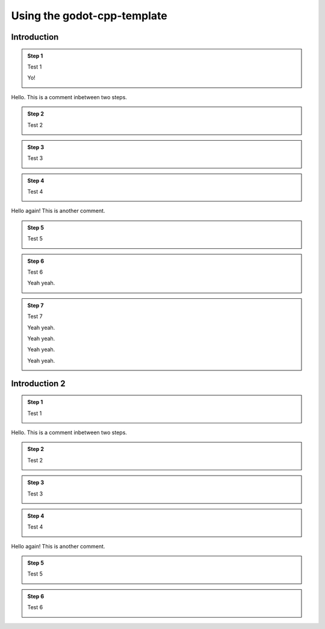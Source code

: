 .. _doc_using_godot_cpp_template:

Using the godot-cpp-template
============================

Introduction
------------

.. container:: tutorial

    .. admonition:: Step 1

        Test 1

        Yo!

        .. container:: step-content

            .. image:: img/icu_data.png

    .. container:: comment

        Hello. This is a comment inbetween two steps.

    .. admonition:: Step 2

        Test 2

        .. container:: step-content

            .. tabs::
                .. code-tab:: cpp
                    :name: intro-step2-code
                    :linenos:
                    :emphasize-lines: 1

                    #include <godot_cpp/classes/node.hpp>

                .. code-tab:: gdscript GDScript
                    :caption: src/test.gd
                    :name: intro-step2-code
                    :linenos:
                    :emphasize-lines: 1

                    func _ready():
                        print("Hello, World!")

    .. admonition:: Step 3

        Test 3

        .. container:: step-content

            .. tabs::
                .. code-tab:: cpp
                    :caption: src/test.cpp
                    :name: intro-step3-code
                    :linenos:
                    :emphasize-lines: 3

                    #include <godot_cpp/classes/node.hpp>

                    using namepsace Godot;

    .. admonition:: Step 4

        Test 4

        .. container:: step-content

            .. tabs::
                .. code-tab:: cpp
                    :caption: src/test.cpp
                    :name: intro-step4-code
                    :linenos:
                    :emphasize-lines: 5-6

                    #include <godot_cpp/classes/node.hpp>

                    using namepsace Godot;

                    class Test : public Node {
                    };

    .. container:: comment

        Hello again! This is another comment.

    .. admonition:: Step 5

        Test 5

        .. container:: step-content

            .. code-block:: cpp
                :name: intro-step5-code
                :linenos:
                :emphasize-lines: 6

                #include <godot_cpp/classes/node.hpp>

                using namepsace Godot;

                class Test : public Node {
                    GDCLASS(Test, Node);
                };

    .. admonition:: Step 6

        Test 6

        Yeah yeah.

        .. container:: step-content

            .. code-block:: cpp
                :caption: src/test.cpp
                :name: intro-step6-code
                :linenos:
                :emphasize-lines: 8-10

                #include <godot_cpp/classes/node.hpp>

                using namepsace Godot;

                class Test : public Node {
                    GDCLASS(Test, Node);

                public:
                    Test();
                    ~Test();
                };

    .. admonition:: Step 7

        Test 7

        Yeah yeah.

        Yeah yeah.

        Yeah yeah.

        Yeah yeah.

        .. container:: step-content

            .. code-block:: cpp
                :name: intro-step6-code
                :linenos:
                :emphasize-lines: 8-10

                #include <godot_cpp/classes/node.hpp>

                using namepsace Godot;

                class Test : public Node {
                    GDCLASS(Test, Node);

                public:
                    Test();
                    ~Test();
                };

                class Test : public Node {
                    GDCLASS(Test, Node);

                public:
                    Test();
                    ~Test();
                };

                class Test : public Node {
                    GDCLASS(Test, Node);

                public:
                    Test();
                    ~Test();
                };

                class Test : public Node {
                    GDCLASS(Test, Node);

                public:
                    Test();
                    ~Test();
                };

                class Test : public Node {
                    GDCLASS(Test, Node);

                public:
                    Test();
                    ~Test();
                };

                class Test : public Node {
                    GDCLASS(Test, Node);

                public:
                    Test();
                    ~Test();
                };

                class Test : public Node {
                    GDCLASS(Test, Node);

                public:
                    Test();
                    ~Test();
                };

                class Test : public Node {
                    GDCLASS(Test, Node);

                public:
                    Test();
                    ~Test();
                };

                class Test : public Node {
                    GDCLASS(Test, Node);

                public:
                    Test();
                    ~Test();
                };

                class Test : public Node {
                    GDCLASS(Test, Node);

                public:
                    Test();
                    ~Test();
                };

                class Test : public Node {
                    GDCLASS(Test, Node);

                public:
                    Test();
                    ~Test();
                };

                class Test : public Node {
                    GDCLASS(Test, Node);

                public:
                    Test();
                    ~Test();
                };

                class Test : public Node {
                    GDCLASS(Test, Node);

                public:
                    Test();
                    ~Test();
                };

                class Test : public Node {
                    GDCLASS(Test, Node);

                public:
                    Test();
                    ~Test();
                };

                class Test : public Node {
                    GDCLASS(Test, Node);

                public:
                    Test();
                    ~Test();
                };

                class Test : public Node {
                    GDCLASS(Test, Node);

                public:
                    Test();
                    ~Test();
                };

                class Test : public Node {
                    GDCLASS(Test, Node);

                public:
                    Test();
                    ~Test();
                };

                class Test : public Node {
                    GDCLASS(Test, Node);

                public:
                    Test();
                    ~Test();
                };


Introduction 2
--------------

.. container:: tutorial

    .. admonition:: Step 1

        Test 1

        .. container:: step-content

            .. image:: img/icu_data.png

    .. container:: comment

        Hello. This is a comment inbetween two steps.

    .. admonition:: Step 2

        Test 2

        .. container:: step-content

            .. tabs::
                .. code-tab:: cpp
                    :name: intro2-step2-code
                    :linenos:
                    :emphasize-lines: 1

                    #include <godot_cpp/classes/node.hpp>

                .. code-tab:: gdscript GDScript
                    :caption: src/test.gd
                    :name: intro2-step2-code
                    :linenos:
                    :emphasize-lines: 1

                    func _ready():
                        print("Hello, World!")

    .. admonition:: Step 3

        Test 3

        .. container:: step-content

            .. tabs::
                .. code-tab:: cpp
                    :caption: src/test.cpp
                    :name: intro2-step3-code
                    :linenos:
                    :emphasize-lines: 3

                    #include <godot_cpp/classes/node.hpp>

                    using namepsace Godot;

    .. admonition:: Step 4

        Test 4

        .. container:: step-content

            .. tabs::
                .. code-tab:: cpp
                    :caption: src/test.cpp
                    :name: intro2-step4-code
                    :linenos:
                    :emphasize-lines: 5-6

                    #include <godot_cpp/classes/node.hpp>

                    using namepsace Godot;

                    class Test : public Node {
                    };

    .. container:: comment

        Hello again! This is another comment.

    .. admonition:: Step 5

        Test 5

        .. container:: step-content

            .. tabs::
                .. code-tab:: cpp
                    :caption: src/test.cpp
                    :name: intro2-step5-code
                    :linenos:
                    :emphasize-lines: 6

                    #include <godot_cpp/classes/node.hpp>

                    using namepsace Godot;

                    class Test : public Node {
                        GDCLASS(Test, Node);
                    };

    .. admonition:: Step 6

        Test 6

        .. container:: step-content

            .. tabs::
                .. code-tab:: cpp
                    :caption: src/test.cpp
                    :name: intro2-step6-code
                    :linenos:
                    :emphasize-lines: 88

                    #include <godot_cpp/classes/node.hpp>

                    using namepsace Godot;

                    class Test : public Node {
                        GDCLASS(Test, Node);

                    public:
                        Test();
                        ~Test();
                    };

                    // Hello
                    // World
                    // Hello
                    // World
                    // Hello
                    // World
                    // Hello
                    // World
                    // Hello
                    // World
                    // Hello
                    // World
                    // Hello
                    // World
                    // Hello
                    // World
                    // Hello
                    // World
                    // Hello
                    // World
                    // Hello
                    // World
                    // Hello
                    // World
                    // Hello
                    // World
                    // Hello
                    // World
                    // Hello
                    // World
                    // Hello
                    // World
                    // Hello
                    // World
                    // Hello
                    // World
                    // Hello
                    // World
                    // Hello
                    // World
                    // Hello
                    // World
                    // Hello
                    // World
                    // Hello
                    // World
                    // Hello
                    // World
                    // Hello
                    // World
                    // Hello
                    // World
                    // Hello
                    // World
                    // Hello
                    // World
                    // Hello
                    // World
                    // Hello
                    // World
                    // Hello
                    // World
                    // Hello
                    // World
                    // Hello
                    // World
                    // Hello
                    // World
                    // Hello
                    // World
                    // Hello
                    // World
                    // Hello
                    // World
                    // Hello
                    // World
                    // Hello
                    // World
                    // Hello
                    // World
                    // Hello
                    // World
                    // Hello
                    // World
                    // Hello
                    // World
                    // Hello
                    // World
                    // Hello
                    // World
                    // Hello
                    // World
                    // Hello
                    // World
                    // Hello
                    // World
                    // Hello
                    // World
                    // Hello
                    // World
                    // Hello
                    // World
                    // Hello
                    // World
                    // Hello
                    // World
                    // Hello
                    // World
                    // Hello
                    // World
                    // Hello
                    // World
                    // Hello
                    // World
                    // Hello
                    // World
                    // Hello
                    // World
                    // Hello
                    // World
                    // Hello
                    // World
                    // Hello
                    // World
                    // Hello
                    // World
                    // Hello
                    // World
                    // Hello
                    // World
                    // Hello
                    // World
                    // Hello
                    // World
                    // Hello
                    // World
                    // Hello
                    // World
                    // Hello
                    // World
                    // Hello
                    // World
                    // Hello
                    // World
                    // Hello
                    // World
                    // Hello
                    // World
                    // Hello
                    // World
                    // Hello
                    // World
                    // Hello
                    // World
                    // Hello
                    // World
                    // Hello
                    // World
                    // Hello
                    // World
                    // Hello
                    // World
                    // Hello
                    // World
                    // Hello
                    // World
                    // Hello
                    // World
                    // Hello
                    // World
                    // Hello
                    // World
                    // Hello
                    // World
                    // Hello
                    // World
                    // Hello
                    // World
                    // Hello
                    // World
                    // Hello
                    // World
                    // Hello
                    // World
                    // Hello
                    // World
                    // Hello
                    // World
                    // Hello
                    // World
                    // Hello
                    // World
                    // Hello
                    // World
                    // Hello
                    // World
                    // Hello
                    // World
                    // Hello
                    // World
                    // Hello
                    // World
                    // Hello
                    // World
                    // Hello
                    // World
                    // Hello
                    // World
                    // Hello
                    // World
                    // Hello
                    // World
                    // Hello
                    // World
                    // Hello
                    // World
                    // Hello
                    // World
                    // Hello
                    // World
                    // Hello
                    // World
                    // Hello
                    // World
                    // Hello
                    // World
                    // Hello
                    // World
                    // Hello
                    // World
                    // Hello
                    // World
                    // Hello
                    // World
                    // Hello
                    // World
                    // Hello
                    // World
                    // Hello
                    // World
                    // Hello
                    // World
                    // Hello
                    // World
                    // Hello
                    // World
                    // Hello
                    // World
                    // Hello
                    // World
                    // Hello
                    // World
                    // Hello
                    // World
                    // Hello
                    // World
                    // Hello
                    // World
                    // Hello
                    // World
                    // Hello
                    // World
                    // Hello
                    // World
                    // Hello
                    // World
                    // Hello
                    // World
                    // Hello
                    // World
                    // Hello
                    // World
                    // Hello
                    // World
                    // Hello
                    // World
                    // Hello
                    // World
                    // Hello
                    // World
                    // Hello
                    // World
                    // Hello
                    // World
                    // Hello
                    // World
                    // Hello
                    // World
                    // Hello
                    // World
                    // Hello
                    // World
                    // Hello
                    // World
                    // Hello
                    // World
                    // Hello
                    // World
                    // Hello
                    // World
                    // Hello
                    // World
                    // Hello
                    // World
                    // Hello
                    // World
                    // Hello
                    // World
                    // Hello
                    // World
                    // Hello
                    // World
                    // Hello
                    // World
                    // Hello
                    // World
                    // Hello
                    // World
                    // Hello
                    // World
                    // Hello
                    // World
                    // Hello
                    // World
                    // Hello
                    // World
                    // Hello
                    // World
                    // Hello
                    // World
                    // Hello
                    // World
                    // Hello
                    // World
                    // Hello
                    // World
                    // Hello
                    // World
                    // Hello
                    // World
                    // Hello
                    // World
                    // Hello
                    // World
                    // Hello
                    // World
                    // Hello
                    // World
                    // Hello
                    // World
                    // Hello
                    // World
                    // Hello
                    // World
                    // Hello
                    // World
                    // Hello
                    // World
                    // Hello
                    // World
                    // Hello
                    // World
                    // Hello
                    // World
                    // Hello
                    // World
                    // Hello
                    // World
                    // Hello
                    // World
                    // Hello
                    // World
                    // Hello
                    // World
                    // Hello
                    // World
                    // Hello
                    // World
                    // Hello
                    // World
